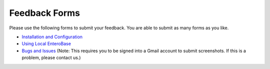 Feedback Forms
===============

Please use the following forms to submit your feedback. You are able to submit as many forms as you like.

* `Installation and Configuration <https://forms.gle/NbpEkGHmjNs5A1b46>`_
* `Using Local EnteroBase <https://forms.gle/iuHbx1y5hexBwjHu9>`_
* `Bugs and Issues <https://forms.gle/mXb515ar6W6HizCc7>`_ (Note: This requires you to be signed into a Gmail account to submit screenshots. If this is a problem, please contact us.)

